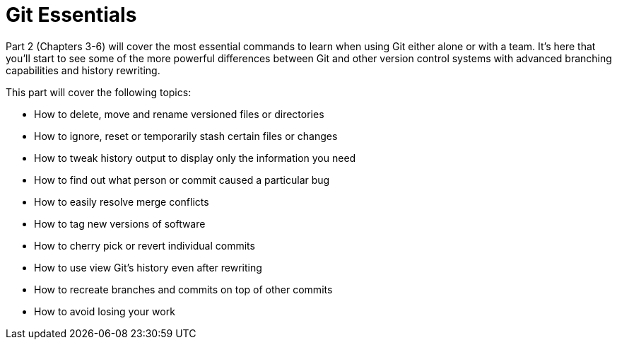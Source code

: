 # Git Essentials
ifdef::env-github[:outfilesuffix: .adoc]

Part 2 (Chapters 3-6) will cover the most essential commands to learn when using Git either alone or with a team. It's here that you'll start to see some of the more powerful differences between Git and other version control systems with advanced branching capabilities and history rewriting.

This part will cover the following topics:

* How to delete, move and rename versioned files or directories
* How to ignore, reset or temporarily stash certain files or changes
* How to tweak history output to display only the information you need
* How to find out what person or commit caused a particular bug
* How to easily resolve merge conflicts
* How to tag new versions of software
* How to cherry pick or revert individual commits
* How to use view Git's history even after rewriting
* How to recreate branches and commits on top of other commits
* How to avoid losing your work
